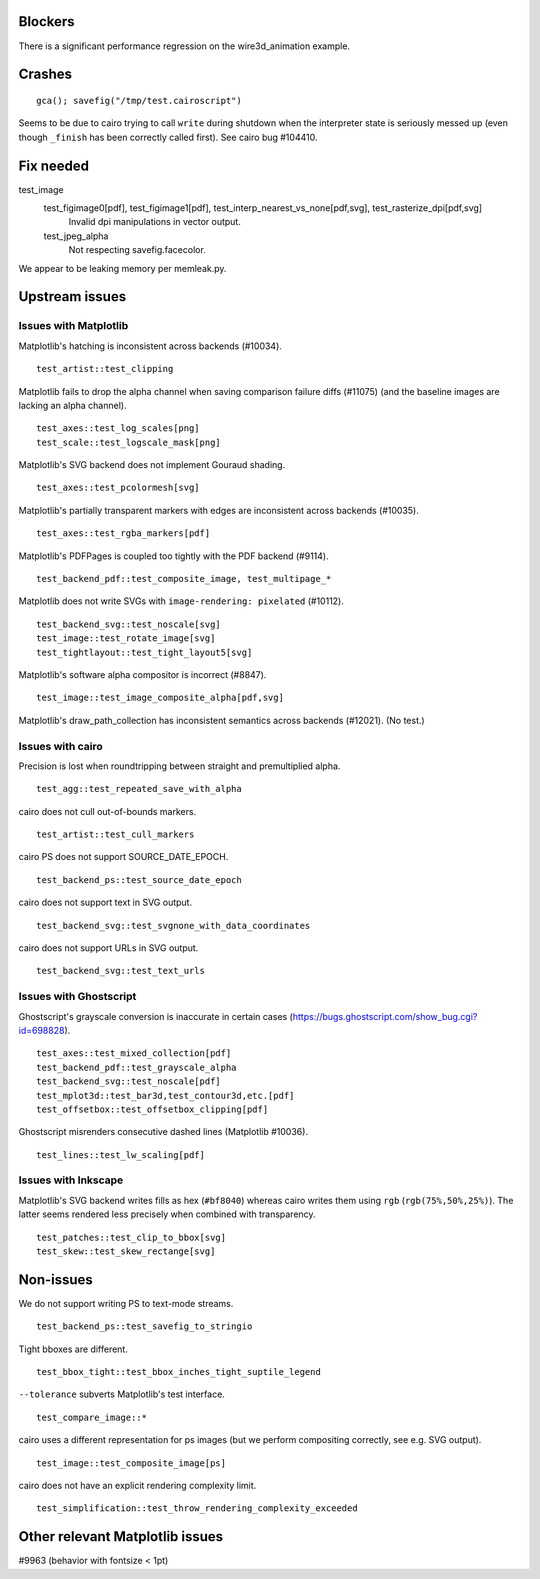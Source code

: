 Blockers
========

There is a significant performance regression on the wire3d_animation example.

Crashes
=======

::

   gca(); savefig("/tmp/test.cairoscript")

Seems to be due to cairo trying to call ``write`` during shutdown when the
interpreter state is seriously messed up (even though ``_finish`` has been
correctly called first).  See cairo bug #104410.

Fix needed
==========

test_image
   test_figimage0[pdf], test_figimage1[pdf], test_interp_nearest_vs_none[pdf,svg], test_rasterize_dpi[pdf,svg]
      Invalid dpi manipulations in vector output.

   test_jpeg_alpha
      Not respecting savefig.facecolor.

We appear to be leaking memory per memleak.py.

Upstream issues
===============

Issues with Matplotlib
----------------------

Matplotlib's hatching is inconsistent across backends (#10034). ::

   test_artist::test_clipping

Matplotlib fails to drop the alpha channel when saving comparison failure diffs
(#11075) (and the baseline images are lacking an alpha channel). ::

   test_axes::test_log_scales[png]
   test_scale::test_logscale_mask[png]

Matplotlib's SVG backend does not implement Gouraud shading. ::

   test_axes::test_pcolormesh[svg]

Matplotlib's partially transparent markers with edges are inconsistent across
backends (#10035). ::

   test_axes::test_rgba_markers[pdf]

Matplotlib's PDFPages is coupled too tightly with the PDF backend (#9114). ::

   test_backend_pdf::test_composite_image, test_multipage_*

Matplotlib does not write SVGs with ``image-rendering: pixelated`` (#10112). ::

   test_backend_svg::test_noscale[svg]
   test_image::test_rotate_image[svg]
   test_tightlayout::test_tight_layout5[svg]

Matplotlib's software alpha compositor is incorrect (#8847). ::

   test_image::test_image_composite_alpha[pdf,svg]

Matplotlib's draw_path_collection has inconsistent semantics across backends
(#12021).  (No test.)

Issues with cairo
-----------------

Precision is lost when roundtripping between straight and premultiplied alpha.
::

   test_agg::test_repeated_save_with_alpha

cairo does not cull out-of-bounds markers. ::

   test_artist::test_cull_markers

cairo PS does not support SOURCE_DATE_EPOCH. ::

   test_backend_ps::test_source_date_epoch

cairo does not support text in SVG output. ::

   test_backend_svg::test_svgnone_with_data_coordinates

cairo does not support URLs in SVG output. ::

   test_backend_svg::test_text_urls

Issues with Ghostscript
-----------------------

Ghostscript's grayscale conversion is inaccurate in certain cases
(https://bugs.ghostscript.com/show_bug.cgi?id=698828). ::

   test_axes::test_mixed_collection[pdf]
   test_backend_pdf::test_grayscale_alpha
   test_backend_svg::test_noscale[pdf]
   test_mplot3d::test_bar3d,test_contour3d,etc.[pdf]
   test_offsetbox::test_offsetbox_clipping[pdf]

Ghostscript misrenders consecutive dashed lines (Matplotlib #10036). ::

   test_lines::test_lw_scaling[pdf]

Issues with Inkscape
--------------------

Matplotlib's SVG backend writes fills as hex (``#bf8040``) whereas cairo writes
them using ``rgb`` (``rgb(75%,50%,25%)``).  The latter seems rendered less
precisely when combined with transparency. ::

   test_patches::test_clip_to_bbox[svg]
   test_skew::test_skew_rectange[svg]

Non-issues
==========

We do not support writing PS to text-mode streams. ::

   test_backend_ps::test_savefig_to_stringio

Tight bboxes are different. ::

   test_bbox_tight::test_bbox_inches_tight_suptile_legend

``--tolerance`` subverts Matplotlib's test interface. ::

   test_compare_image::*

cairo uses a different representation for ps images (but we perform compositing
correctly, see e.g. SVG output). ::

   test_image::test_composite_image[ps]

cairo does not have an explicit rendering complexity limit. ::

   test_simplification::test_throw_rendering_complexity_exceeded

Other relevant Matplotlib issues
================================

#9963 (behavior with fontsize < 1pt)
